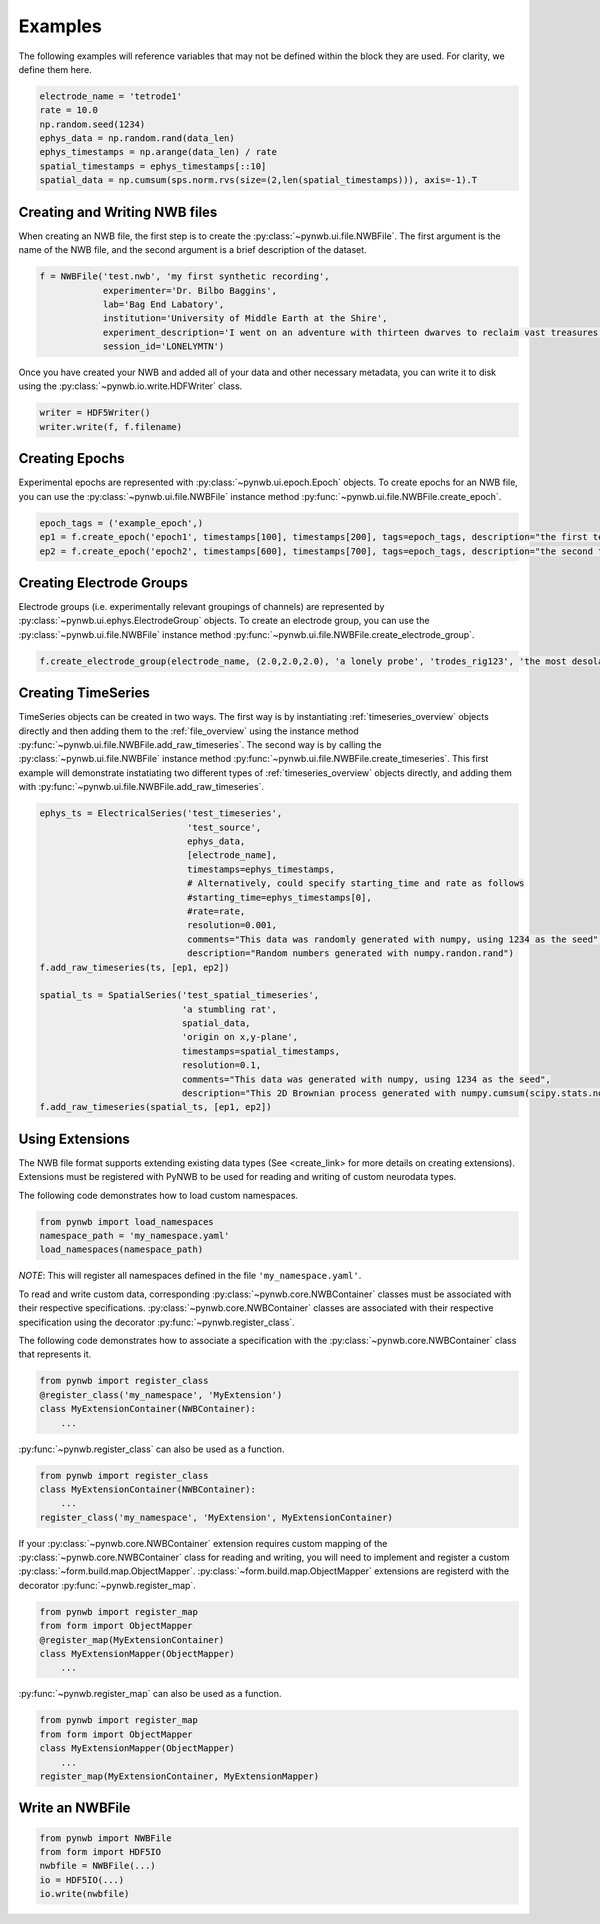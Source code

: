 .. _examples:

Examples
===========

The following examples will reference variables that may not be defined within the block they are used. For
clarity, we define them here.

.. code-block:: python

    electrode_name = 'tetrode1'
    rate = 10.0
    np.random.seed(1234)
    ephys_data = np.random.rand(data_len)
    ephys_timestamps = np.arange(data_len) / rate
    spatial_timestamps = ephys_timestamps[::10]
    spatial_data = np.cumsum(sps.norm.rvs(size=(2,len(spatial_timestamps))), axis=-1).T

Creating and Writing NWB files
-----------------------------------------------------

When creating an NWB file, the first step is to create the :py:class:`~pynwb.ui.file.NWBFile`. The first
argument is the name of the NWB file, and the second argument is a brief description of the dataset.

.. code-block:: python

    f = NWBFile('test.nwb', 'my first synthetic recording',
                experimenter='Dr. Bilbo Baggins',
                lab='Bag End Labatory',
                institution='University of Middle Earth at the Shire',
                experiment_description='I went on an adventure with thirteen dwarves to reclaim vast treasures.',
                session_id='LONELYMTN')

Once you have created your NWB and added all of your data and other necessary metadata, you can write it to disk using
the :py:class:`~pynwb.io.write.HDFWriter` class.

.. code-block:: python

    writer = HDF5Writer()
    writer.write(f, f.filename)

Creating Epochs
-----------------------------------------------------

Experimental epochs are represented with :py:class:`~pynwb.ui.epoch.Epoch` objects. To create epochs for an NWB file,
you can use the :py:class:`~pynwb.ui.file.NWBFile` instance method :py:func:`~pynwb.ui.file.NWBFile.create_epoch`.

.. code-block:: python

    epoch_tags = ('example_epoch',)
    ep1 = f.create_epoch('epoch1', timestamps[100], timestamps[200], tags=epoch_tags, description="the first test epoch")
    ep2 = f.create_epoch('epoch2', timestamps[600], timestamps[700], tags=epoch_tags, description="the second test epoch")

Creating Electrode Groups
-----------------------------------------------------

Electrode groups (i.e. experimentally relevant groupings of channels) are represented by :py:class:`~pynwb.ui.ephys.ElectrodeGroup` objects. To create
an electrode group, you can use the :py:class:`~pynwb.ui.file.NWBFile` instance method :py:func:`~pynwb.ui.file.NWBFile.create_electrode_group`.

.. code-block:: python

    f.create_electrode_group(electrode_name, (2.0,2.0,2.0), 'a lonely probe', 'trodes_rig123', 'the most desolate of brain regions')

Creating TimeSeries
-----------------------------------------------------

TimeSeries objects can be created in two ways. The first way is by instantiating :ref:`timeseries_overview` objects directly and then adding them to
the :ref:`file_overview` using the instance method :py:func:`~pynwb.ui.file.NWBFile.add_raw_timeseries`. The second way is by calling the :py:class:`~pynwb.ui.file.NWBFile`
instance method :py:func:`~pynwb.ui.file.NWBFile.create_timeseries`. This first example will demonstrate instatiating two different
types of :ref:`timeseries_overview` objects directly, and adding them with :py:func:`~pynwb.ui.file.NWBFile.add_raw_timeseries`.

.. code-block:: python

    ephys_ts = ElectricalSeries('test_timeseries',
                                'test_source',
                                ephys_data,
                                [electrode_name],
                                timestamps=ephys_timestamps,
                                # Alternatively, could specify starting_time and rate as follows
                                #starting_time=ephys_timestamps[0],
                                #rate=rate,
                                resolution=0.001,
                                comments="This data was randomly generated with numpy, using 1234 as the seed",
                                description="Random numbers generated with numpy.randon.rand")
    f.add_raw_timeseries(ts, [ep1, ep2])

    spatial_ts = SpatialSeries('test_spatial_timeseries',
                               'a stumbling rat',
                               spatial_data,
                               'origin on x,y-plane',
                               timestamps=spatial_timestamps,
                               resolution=0.1,
                               comments="This data was generated with numpy, using 1234 as the seed",
                               description="This 2D Brownian process generated with numpy.cumsum(scipy.stats.norm.rvs(size=(2,len(timestamps))), axis=-1).T")
    f.add_raw_timeseries(spatial_ts, [ep1, ep2])

Using Extensions
-----------------------------------------------------

The NWB file format supports extending existing data types (See <create_link> for more details on creating extensions).
Extensions must be registered with PyNWB to be used for reading and writing of custom neurodata types.

The following code demonstrates how to load custom namespaces.

.. code-block:: python

    from pynwb import load_namespaces
    namespace_path = 'my_namespace.yaml'
    load_namespaces(namespace_path)

*NOTE*: This will register all namespaces defined in the file ``'my_namespace.yaml'``.

To read and write custom data, corresponding :py:class:`~pynwb.core.NWBContainer` classes must be associated with their respective specifications.
:py:class:`~pynwb.core.NWBContainer` classes are associated with their respective specification using the decorator :py:func:`~pynwb.register_class`.

The following code demonstrates how to associate a specification with the :py:class:`~pynwb.core.NWBContainer` class that represents it.

.. code-block:: python

    from pynwb import register_class
    @register_class('my_namespace', 'MyExtension')
    class MyExtensionContainer(NWBContainer):
        ...

:py:func:`~pynwb.register_class` can also be used as a function.

.. code-block:: python

    from pynwb import register_class
    class MyExtensionContainer(NWBContainer):
        ...
    register_class('my_namespace', 'MyExtension', MyExtensionContainer)

If your :py:class:`~pynwb.core.NWBContainer` extension requires custom mapping of the :py:class:`~pynwb.core.NWBContainer` class for reading and writing, you will need
to implement and register a custom :py:class:`~form.build.map.ObjectMapper`. :py:class:`~form.build.map.ObjectMapper` extensions are registerd with the decorator :py:func:`~pynwb.register_map`.

.. code-block:: python

    from pynwb import register_map
    from form import ObjectMapper
    @register_map(MyExtensionContainer)
    class MyExtensionMapper(ObjectMapper)
        ...

:py:func:`~pynwb.register_map` can also be used as a function.

.. code-block:: python

    from pynwb import register_map
    from form import ObjectMapper
    class MyExtensionMapper(ObjectMapper)
        ...
    register_map(MyExtensionContainer, MyExtensionMapper)

Write an NWBFile
-----------------------------------------------------

.. code-block:: python

    from pynwb import NWBFile
    from form import HDF5IO
    nwbfile = NWBFile(...)
    io = HDF5IO(...)
    io.write(nwbfile)

